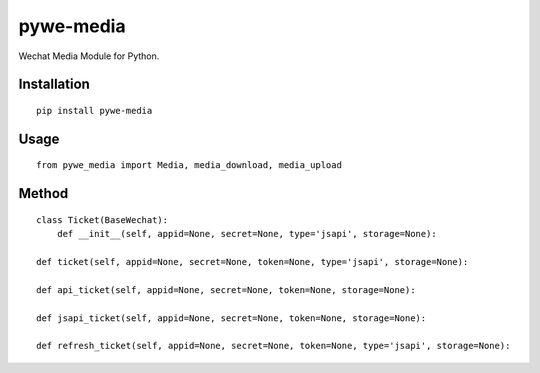==========
pywe-media
==========

Wechat Media Module for Python.

Installation
============

::

    pip install pywe-media


Usage
=====

::

    from pywe_media import Media, media_download, media_upload


Method
======

::

    class Ticket(BaseWechat):
        def __init__(self, appid=None, secret=None, type='jsapi', storage=None):

    def ticket(self, appid=None, secret=None, token=None, type='jsapi', storage=None):

    def api_ticket(self, appid=None, secret=None, token=None, storage=None):

    def jsapi_ticket(self, appid=None, secret=None, token=None, storage=None):

    def refresh_ticket(self, appid=None, secret=None, token=None, type='jsapi', storage=None):

